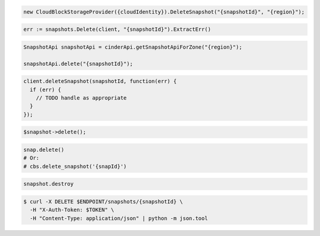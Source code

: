 .. code-block:: csharp

  new CloudBlockStorageProvider({cloudIdentity}).DeleteSnapshot("{snapshotId}", "{region}");

.. code-block:: go

  err := snapshots.Delete(client, "{snapshotId}").ExtractErr()

.. code-block:: java

  SnapshotApi snapshotApi = cinderApi.getSnapshotApiForZone("{region}");

  snapshotApi.delete("{snapshotId}");

.. code-block:: javascript

  client.deleteSnapshot(snapshotId, function(err) {
    if (err) {
      // TODO handle as appropriate
    }
  });

.. code-block:: php

  $snapshot->delete();

.. code-block:: python

  snap.delete()
  # Or:
  # cbs.delete_snapshot('{snapId}')

.. code-block:: ruby

  snapshot.destroy

.. code-block:: sh

  $ curl -X DELETE $ENDPOINT/snapshots/{snapshotId} \
    -H "X-Auth-Token: $TOKEN" \
    -H "Content-Type: application/json" | python -m json.tool
